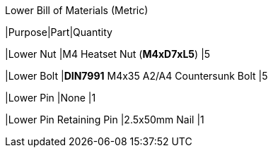 .Lower Bill of Materials (Metric)
|Purpose|Part|Quantity

|Lower Nut
|M4 Heatset Nut (**M4xD7xL5**)
|5

|Lower Bolt
|**DIN7991** M4x35 A2/A4 Countersunk Bolt
|5

|Lower Pin
|None
|1

|Lower Pin Retaining Pin
|2.5x50mm Nail
|1
|===

